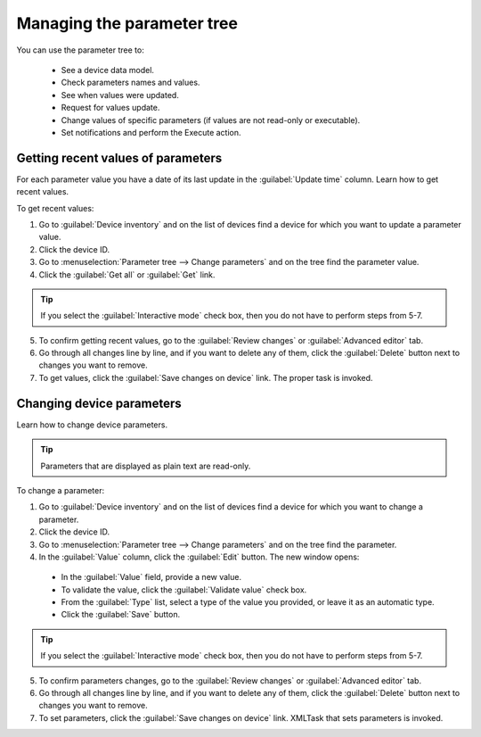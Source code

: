 .. _QSG_Managing_parameters_tree:

Managing the parameter tree
===========================
You can use the parameter tree to:

 * See a device data model.
 * Check parameters names and values.
 * See when values were updated.
 * Request for values update.
 * Change values of specific parameters (if values are not read-only or executable).
 * Set notifications and perform the Execute action.

Getting recent values of parameters
-----------------------------------

For each parameter value you have a date of its last update in the :guilabel:`Update time` column. Learn how to get recent values.

To get recent values:

1. Go to :guilabel:`Device inventory` and on the list of devices find a device for which you want to update a parameter value.
2. Click the device ID.
3. Go to :menuselection:`Parameter tree --> Change parameters` and on the tree find the parameter value.
4. Click the :guilabel:`Get all` or :guilabel:`Get` link.

.. tip:: If you select the :guilabel:`Interactive mode` check box, then you do not have to perform steps from 5-7.

5. To confirm getting recent values, go to the :guilabel:`Review changes` or :guilabel:`Advanced editor` tab.
6. Go through all changes line by line, and if you want to delete any of them, click the :guilabel:`Delete` button next to changes you want to remove.
7. To get values, click the :guilabel:`Save changes on device` link. The proper task is invoked.

Changing device parameters
--------------------------

Learn how to change device parameters.

.. tip:: Parameters that are displayed as plain text are read-only.

To change a parameter:

1. Go to :guilabel:`Device inventory` and on the list of devices find a device for which you want to change a parameter.
2. Click the device ID.
3. Go to :menuselection:`Parameter tree --> Change parameters` and on the tree find the parameter.
4. In the :guilabel:`Value` column, click the :guilabel:`Edit` button. The new window opens:

 * In the :guilabel:`Value` field, provide a new value.
 * To validate the value, click the :guilabel:`Validate value` check box.
 * From the :guilabel:`Type` list, select a type of the value you provided, or leave it as an automatic type.
 * Click the :guilabel:`Save` button.

.. tip:: If you select the :guilabel:`Interactive mode` check box, then you do not have to perform steps from 5-7.

5. To confirm parameters changes, go to the :guilabel:`Review changes` or :guilabel:`Advanced editor` tab.
6. Go through all changes line by line, and if you want to delete any of them, click the :guilabel:`Delete` button next to changes you want to remove.
7. To set parameters, click the :guilabel:`Save changes on device` link. XMLTask that sets parameters is invoked.
